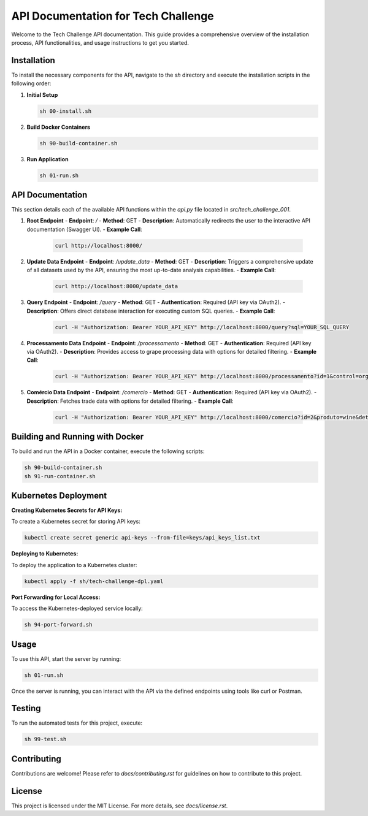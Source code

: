 =================================
API Documentation for Tech Challenge
=================================

Welcome to the Tech Challenge API documentation. This guide provides a comprehensive overview of the installation process, API functionalities, and usage instructions to get you started.

Installation
------------

To install the necessary components for the API, navigate to the `sh` directory and execute the installation scripts in the following order:

1. **Initial Setup**

   .. code-block:: bash

       sh 00-install.sh

2. **Build Docker Containers**

   .. code-block:: bash

       sh 90-build-container.sh

3. **Run Application**

   .. code-block:: bash

       sh 01-run.sh

API Documentation
-----------------

This section details each of the available API functions within the `api.py` file located in `src/tech_challenge_001`.

1. **Root Endpoint**
   - **Endpoint**: `/`
   - **Method**: GET
   - **Description**: Automatically redirects the user to the interactive API documentation (Swagger UI).
   - **Example Call**:

     .. code-block:: bash

         curl http://localhost:8000/

2. **Update Data Endpoint**
   - **Endpoint**: `/update_data`
   - **Method**: GET
   - **Description**: Triggers a comprehensive update of all datasets used by the API, ensuring the most up-to-date analysis capabilities.
   - **Example Call**:

     .. code-block:: bash

         curl http://localhost:8000/update_data

3. **Query Endpoint**
   - **Endpoint**: `/query`
   - **Method**: GET
   - **Authentication**: Required (API key via OAuth2).
   - **Description**: Offers direct database interaction for executing custom SQL queries.
   - **Example Call**:

     .. code-block:: bash

         curl -H "Authorization: Bearer YOUR_API_KEY" http://localhost:8000/query?sql=YOUR_SQL_QUERY

4. **Processamento Data Endpoint**
   - **Endpoint**: `/processamento`
   - **Method**: GET
   - **Authentication**: Required (API key via OAuth2).
   - **Description**: Provides access to grape processing data with options for detailed filtering.
   - **Example Call**:

     .. code-block:: bash

         curl -H "Authorization: Bearer YOUR_API_KEY" http://localhost:8000/processamento?id=1&control=organic&cultivar=variety&ano=2020

5. **Comércio Data Endpoint**
   - **Endpoint**: `/comercio`
   - **Method**: GET
   - **Authentication**: Required (API key via OAuth2).
   - **Description**: Fetches trade data with options for detailed filtering.
   - **Example Call**:

     .. code-block:: bash

         curl -H "Authorization: Bearer YOUR_API_KEY" http://localhost:8000/comercio?id=2&produto=wine&detalhe_produto=red_wine&ano=2021

Building and Running with Docker
--------------------------------

To build and run the API in a Docker container, execute the following scripts:

.. code-block:: bash

    sh 90-build-container.sh
    sh 91-run-container.sh

Kubernetes Deployment
---------------------

**Creating Kubernetes Secrets for API Keys:**

To create a Kubernetes secret for storing API keys:

.. code-block:: bash

    kubectl create secret generic api-keys --from-file=keys/api_keys_list.txt

**Deploying to Kubernetes:**

To deploy the application to a Kubernetes cluster:

.. code-block:: bash

    kubectl apply -f sh/tech-challenge-dpl.yaml

**Port Forwarding for Local Access:**

To access the Kubernetes-deployed service locally:

.. code-block:: bash

    sh 94-port-forward.sh

Usage
-----

To use this API, start the server by running:

.. code-block:: bash

    sh 01-run.sh

Once the server is running, you can interact with the API via the defined endpoints using tools like curl or Postman.

Testing
-------

To run the automated tests for this project, execute:

.. code-block:: bash

    sh 99-test.sh

Contributing
------------

Contributions are welcome! Please refer to `docs/contributing.rst` for guidelines on how to contribute to this project.

License
-------

This project is licensed under the MIT License. For more details, see `docs/license.rst`.
